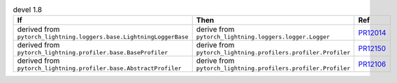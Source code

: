 .. list-table:: devel 1.8
   :widths: 40 40 20
   :header-rows: 1

   * - If
     - Then
     - Ref

   * - derived from ``pytorch_lightning.loggers.base.LightningLoggerBase``
     - derive from ``pytorch_lightning.loggers.logger.Logger``
     - `PR12014`_

   * - derived from ``pytorch_lightning.profiler.base.BaseProfiler``
     - derive from ``pytorch_lightning.profilers.profiler.Profiler``
     - `PR12150`_

   * - derived from ``pytorch_lightning.profiler.base.AbstractProfiler``
     - derive from ``pytorch_lightning.profilers.profiler.Profiler``
     - `PR12106`_


.. _pr12014: https://github.com/Lightning-AI/lightning/pull/12014
.. _pr12150: https://github.com/Lightning-AI/lightning/pull/12150
.. _pr12106: https://github.com/Lightning-AI/lightning/pull/12106
